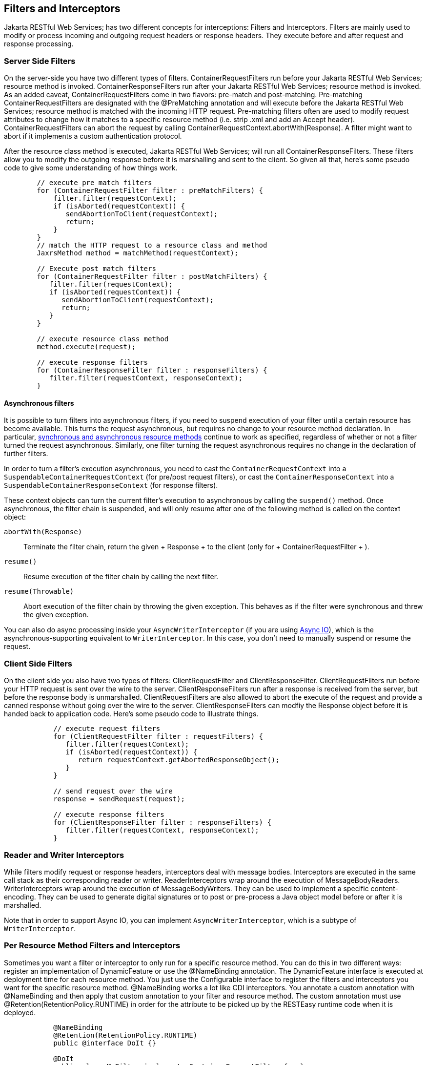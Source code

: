 [[Interceptors]]
== Filters and Interceptors

Jakarta RESTful Web Services; has two different concepts for
interceptions: Filters and Interceptors. Filters are mainly used to
modify or process incoming and outgoing request headers or response
headers. They execute before and after request and response processing.

=== Server Side Filters

On the server-side you have two different types of filters.
ContainerRequestFilters run before your Jakarta RESTful Web Services;
resource method is invoked. ContainerResponseFilters run after your
Jakarta RESTful Web Services; resource method is invoked. As an added
caveat, ContainerRequestFilters come in two flavors: pre-match and
post-matching. Pre-matching ContainerRequestFilters are designated with
the @PreMatching annotation and will execute before the Jakarta RESTful
Web Services; resource method is matched with the incoming HTTP request.
Pre-matching filters often are used to modify request attributes to
change how it matches to a specific resource method (i.e. strip .xml and
add an Accept header). ContainerRequestFilters can abort the request by
calling ContainerRequestContext.abortWith(Response). A filter might want
to abort if it implements a custom authentication protocol.

After the resource class method is executed, Jakarta RESTful Web
Services; will run all ContainerResponseFilters. These filters allow you
to modify the outgoing response before it is marshalling and sent to the
client. So given all that, here's some pseudo code to give some
understanding of how things work.

....
        // execute pre match filters
        for (ContainerRequestFilter filter : preMatchFilters) {
            filter.filter(requestContext);
            if (isAborted(requestContext)) {
               sendAbortionToClient(requestContext);
               return;
            }
        }
        // match the HTTP request to a resource class and method
        JaxrsMethod method = matchMethod(requestContext);

        // Execute post match filters
        for (ContainerRequestFilter filter : postMatchFilters) {
           filter.filter(requestContext);
           if (isAborted(requestContext)) {
              sendAbortionToClient(requestContext);
              return;
           }
        }

        // execute resource class method
        method.execute(request);

        // execute response filters
        for (ContainerResponseFilter filter : responseFilters) {
           filter.filter(requestContext, responseContext);
        }
    
....

==== Asynchronous filters

It is possible to turn filters into asynchronous filters, if you need to
suspend execution of your filter until a certain resource has become
available. This turns the request asynchronous, but requires no change
to your resource method declaration. In particular,
link:#Asynchronous_HTTP_Request_Processing[synchronous and asynchronous
resource methods] continue to work as specified, regardless of whether
or not a filter turned the request asynchronous. Similarly, one filter
turning the request asynchronous requires no change in the declaration
of further filters.

In order to turn a filter's execution asynchronous, you need to cast the
`ContainerRequestContext` into a `SuspendableContainerRequestContext`
(for pre/post request filters), or cast the `ContainerResponseContext`
into a `SuspendableContainerResponseContext` (for response filters).

These context objects can turn the current filter's execution to
asynchronous by calling the `suspend()` method. Once asynchronous, the
filter chain is suspended, and will only resume after one of the
following method is called on the context object:

`abortWith(Response)`::
  Terminate the filter chain, return the given
  +
  Response
  +
  to the client (only for
  +
  ContainerRequestFilter
  +
  ).
`resume()`::
  Resume execution of the filter chain by calling the next filter.
`resume(Throwable)`::
  Abort execution of the filter chain by throwing the given exception.
  This behaves as if the filter were synchronous and threw the given
  exception.

You can also do async processing inside your `AsyncWriterInterceptor`
(if you are using link:#Asynchronous_IO[Async IO]), which is the
asynchronous-supporting equivalent to `WriterInterceptor`. In this case,
you don't need to manually suspend or resume the request.

=== Client Side Filters

On the client side you also have two types of filters:
ClientRequestFilter and ClientResponseFilter. ClientRequestFilters run
before your HTTP request is sent over the wire to the server.
ClientResponseFilters run after a response is received from the server,
but before the response body is unmarshalled. ClientRequestFilters are
also allowed to abort the execute of the request and provide a canned
response without going over the wire to the server.
ClientResponseFilters can modfiy the Response object before it is handed
back to application code. Here's some pseudo code to illustrate things.

....
            // execute request filters
            for (ClientRequestFilter filter : requestFilters) {
               filter.filter(requestContext);
               if (isAborted(requestContext)) {
                  return requestContext.getAbortedResponseObject();
               }
            }

            // send request over the wire
            response = sendRequest(request);

            // execute response filters
            for (ClientResponseFilter filter : responseFilters) {
               filter.filter(requestContext, responseContext);
            }
        
....

=== Reader and Writer Interceptors

While filters modify request or response headers, interceptors deal with
message bodies. Interceptors are executed in the same call stack as
their corresponding reader or writer. ReaderInterceptors wrap around the
execution of MessageBodyReaders. WriterInterceptors wrap around the
execution of MessageBodyWriters. They can be used to implement a
specific content-encoding. They can be used to generate digital
signatures or to post or pre-process a Java object model before or after
it is marshalled.

Note that in order to support Async IO, you can implement
`AsyncWriterInterceptor`, which is a subtype of `WriterInterceptor`.

=== Per Resource Method Filters and Interceptors

Sometimes you want a filter or interceptor to only run for a specific
resource method. You can do this in two different ways: register an
implementation of DynamicFeature or use the @NameBinding annotation. The
DynamicFeature interface is executed at deployment time for each
resource method. You just use the Configurable interface to register the
filters and interceptors you want for the specific resource method.
@NameBinding works a lot like CDI interceptors. You annotate a custom
annotation with @NameBinding and then apply that custom annotation to
your filter and resource method. The custom annotation must use
@Retention(RetentionPolicy.RUNTIME) in order for the attribute to be
picked up by the RESTEasy runtime code when it is deployed.

....
            @NameBinding
            @Retention(RetentionPolicy.RUNTIME)
            public @interface DoIt {}

            @DoIt
            public class MyFilter implements ContainerRequestFilter {...}

            @Path("/root")
            public class MyResource {

               @GET
               @DoIt
               public String get() {...}
            }
        
....

=== Ordering

Ordering is accomplished by using the @BindingPriority annotation on
your filter or interceptor class.
